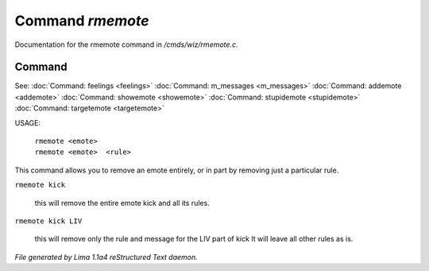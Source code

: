 Command *rmemote*
******************

Documentation for the rmemote command in */cmds/wiz/rmemote.c*.

Command
=======

See: :doc:`Command: feelings <feelings>` :doc:`Command: m_messages <m_messages>` :doc:`Command: addemote <addemote>` :doc:`Command: showemote <showemote>` :doc:`Command: stupidemote <stupidemote>` :doc:`Command: targetemote <targetemote>` 

USAGE:

  |  ``rmemote <emote>``
  |  ``rmemote <emote>  <rule>``

This command allows you to remove an emote entirely, or in part
by removing just a particular rule.

``rmemote kick``

  this will remove the entire emote kick and all its rules.

``rmemote kick LIV``

  this will remove only the rule and message for the LIV part of kick
  It will leave all other rules as is.

.. TAGS: RST



*File generated by Lima 1.1a4 reStructured Text daemon.*
